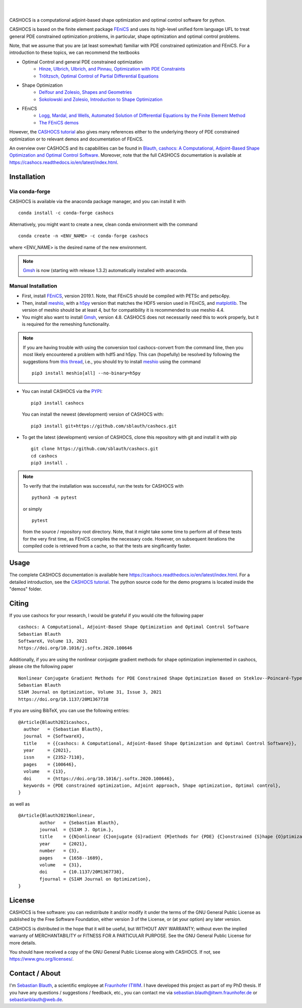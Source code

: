 .. image:: https://raw.githubusercontent.com/sblauth/cashocs/master/logo.png
    :width: 800
    :target: https://github.com/sblauth/cashocs

.. image:: https://img.shields.io/pypi/v/cashocs
    :target: https://pypi.org/project/cashocs/

.. image:: https://img.shields.io/conda/vn/conda-forge/cashocs
    :target: https://anaconda.org/conda-forge/cashocs

.. image:: https://img.shields.io/pypi/pyversions/cashocs
    :target: https://pypi.org/project/cashocs/

.. image:: https://zenodo.org/badge/DOI/10.5281/zenodo.5642717.svg
   :target: https://doi.org/10.5281/zenodo.5642717

.. image:: https://img.shields.io/pypi/l/cashocs?color=informational
    :target: https://pypi.org/project/cashocs/

.. image:: https://img.shields.io/pypi/dm/cashocs?color=informational
    :target: https://pypistats.org/packages/cashocs

|

.. image:: https://img.shields.io/github/workflow/status/sblauth/cashocs/ci?label=tests
    :target: https://github.com/sblauth/cashocs/actions/workflows/ci.yml

.. image:: https://img.shields.io/codecov/c/gh/sblauth/cashocs?color=brightgreen
    :target: https://codecov.io/gh/sblauth/cashocs

.. image:: https://img.shields.io/lgtm/grade/python/github/sblauth/cashocs
    :target: https://lgtm.com/projects/g/sblauth/cashocs

.. image:: https://readthedocs.org/projects/cashocs/badge/?version=latest
    :target: https://cashocs.readthedocs.io/en/latest/?badge=latest

.. image:: https://img.shields.io/badge/code%20style-black-000000.svg
    :target: https://github.com/psf/black

|

CASHOCS is a computational adjoint-based shape optimization and optimal control
software for python.

CASHOCS is based on the finite element package `FEniCS
<https://fenicsproject.org>`__ and uses its high-level unified form language UFL
to treat general PDE constrained optimization problems, in particular, shape
optimization and optimal control problems.

.. readme_start_disclaimer

Note, that we assume that you are (at least somewhat) familiar with PDE
constrained optimization and FEniCS. For a introduction to these topics,
we can recommend the textbooks

- Optimal Control and general PDE constrained optimization
    - `Hinze, Ulbrich, Ulbrich, and Pinnau, Optimization with PDE Constraints <https://doi.org/10.1007/978-1-4020-8839-1>`_
    - `Tröltzsch, Optimal Control of Partial Differential Equations <https://doi.org/10.1090/gsm/112>`_
- Shape Optimization
    - `Delfour and Zolesio, Shapes and Geometries <https://doi.org/10.1137/1.9780898719826>`_
    - `Sokolowski and Zolesio, Introduction to Shape Optimization <https://doi.org/10.1007/978-3-642-58106-9>`_
- FEniCS
    - `Logg, Mardal, and Wells, Automated Solution of Differential Equations by the Finite Element Method <https://doi.org/10.1007/978-3-642-23099-8>`_
    - `The FEniCS demos <https://fenicsproject.org/docs/dolfin/latest/python/demos.html>`_

.. readme_end_disclaimer

However, the `CASHOCS tutorial <https://cashocs.readthedocs.io/en/latest/tutorial_index.html>`_ also gives many references either
to the underlying theory of PDE constrained optimization or to relevant demos
and documentation of FEniCS.

An overview over CASHOCS and its capabilities can be found in `Blauth, cashocs: A Computational, Adjoint-Based
Shape Optimization and Optimal Control Software <https://doi.org/10.1016/j.softx.2020.100646>`_. Moreover, note that
the full CASHOCS documentation is available at `<https://cashocs.readthedocs.io/en/latest/index.html>`_.


.. readme_start_installation

Installation
============

Via conda-forge
---------------

CASHOCS is available via the anaconda package manager, and you can install it
with ::

    conda install -c conda-forge cashocs

Alternatively, you might want to create a new, clean conda environment with the
command ::

    conda create -n <ENV_NAME> -c conda-forge cashocs

where <ENV_NAME> is the desired name of the new environment.

.. note::

    `Gmsh <https://gmsh.info/>`_ is now (starting with release 1.3.2) automatically installed with anaconda.



Manual Installation
-------------------

- First, install `FEniCS <https://fenicsproject.org/download/>`__, version 2019.1.
  Note, that FEniCS should be compiled with PETSc and petsc4py.

- Then, install `meshio <https://github.com/nschloe/meshio>`_, with a `h5py <https://www.h5py.org>`_
  version that matches the HDF5 version used in FEniCS, and `matplotlib <https://matplotlib.org/>`_.
  The version of meshio should be at least 4, but for compatibility it is recommended to use meshio 4.4.

- You might also want to install `Gmsh <https://gmsh.info/>`_, version 4.8.
  CASHOCS does not necessarily need this to work properly,
  but it is required for the remeshing functionality.

.. note::

    If you are having trouble with using the conversion tool cashocs-convert from
    the command line, then you most likely encountered a problem with hdf5 and h5py.
    This can (hopefully) be resolved by following the suggestions from `this thread
    <https://fenicsproject.discourse.group/t/meshio-convert-to-xdmf-from-abaqus-raises-version-error-for-h5py/1480>`_,
    i.e., you should try to install `meshio <https://github.com/nschloe/meshio>`_
    using the command ::

        pip3 install meshio[all] --no-binary=h5py

- You can install CASHOCS via the `PYPI <https://pypi.org/>`_::

        pip3 install cashocs

  You can install the newest (development) version of CASHOCS with::

        pip3 install git+https://github.com/sblauth/cashocs.git

- To get the latest (development) version of CASHOCS, clone this repository with git and install it with pip ::

        git clone https://github.com/sblauth/cashocs.git
        cd cashocs
        pip3 install .


.. note::

    To verify that the installation was successful, run the tests for CASHOCS
    with ::

        python3 -m pytest

    or simply ::

        pytest

    from the source / repository root directory. Note, that it might take some
    time to perform all of these tests for the very first time, as FEniCS
    compiles the necessary code. However, on subsequent iterations the
    compiled code is retrieved from a cache, so that the tests are singificantly
    faster.


.. readme_end_installation


Usage
=====

The complete CASHOCS documentation is available here `<https://cashocs.readthedocs.io/en/latest/index.html>`_. For a detailed
introduction, see the `CASHOCS tutorial <https://cashocs.readthedocs.io/en/latest/tutorial_index.html>`_. The python source code
for the demo programs is located inside the "demos" folder.


.. readme_start_citing
.. _citing:

Citing
======

If you use cashocs for your research, I would be grateful if you would cite the following paper ::

	cashocs: A Computational, Adjoint-Based Shape Optimization and Optimal Control Software
	Sebastian Blauth
	SoftwareX, Volume 13, 2021
	https://doi.org/10.1016/j.softx.2020.100646

Additionally, if you are using the nonlinear conjugate gradient methods for shape optimization implemented in cashocs, please cite the following paper ::
	
	Nonlinear Conjugate Gradient Methods for PDE Constrained Shape Optimization Based on Steklov--Poincaré-Type Metrics
	Sebastian Blauth
	SIAM Journal on Optimization, Volume 31, Issue 3, 2021
	https://doi.org/10.1137/20M1367738

	
If you are using BibTeX, you can use the following entries::
	
	@Article{Blauth2021cashocs,
	  author   = {Sebastian Blauth},
	  journal  = {SoftwareX},
	  title    = {{cashocs: A Computational, Adjoint-Based Shape Optimization and Optimal Control Software}},
	  year     = {2021},
	  issn     = {2352-7110},
	  pages    = {100646},
	  volume   = {13},
	  doi      = {https://doi.org/10.1016/j.softx.2020.100646},
	  keywords = {PDE constrained optimization, Adjoint approach, Shape optimization, Optimal control},
	}

as well as ::	

	@Article{Blauth2021Nonlinear,
		author   = {Sebastian Blauth},
		journal  = {SIAM J. Optim.},
		title    = {{N}onlinear {C}onjugate {G}radient {M}ethods for {PDE} {C}onstrained {S}hape {O}ptimization {B}ased on {S}teklov-{P}oincaré-{T}ype {M}etrics},
		year     = {2021},
		number   = {3},
		pages    = {1658--1689},
		volume   = {31},
		doi      = {10.1137/20M1367738},
		fjournal = {SIAM Journal on Optimization},
	}

.. readme_end_citing


.. readme_start_license
.. _license:

License
=======

CASHOCS is free software: you can redistribute it and/or modify
it under the terms of the GNU General Public License as published by
the Free Software Foundation, either version 3 of the License, or
(at your option) any later version.

CASHOCS is distributed in the hope that it will be useful,
but WITHOUT ANY WARRANTY; without even the implied warranty of
MERCHANTABILITY or FITNESS FOR A PARTICULAR PURPOSE.  See the
GNU General Public License for more details.

You should have received a copy of the GNU General Public License
along with CASHOCS.  If not, see `<https://www.gnu.org/licenses/>`_.


.. readme_end_license


.. readme_start_about

Contact / About
===============

I'm `Sebastian Blauth <https://www.itwm.fraunhofer.de/en/departments/tv/staff/sebastian-blauth.html>`_, a scientific employee at `Fraunhofer ITWM
<https://www.itwm.fraunhofer.de/en.html>`_. I have developed this project as part of my PhD thesis.
If you have any questions / suggestions / feedback, etc., you can contact me
via `sebastian.blauth@itwm.fraunhofer.de
<mailto:sebastian.blauth@itwm.fraunhofer.de>`_ or `sebastianblauth@web.de
<mailto:sebastianblauth@web.de>`_.

.. readme_end_about
